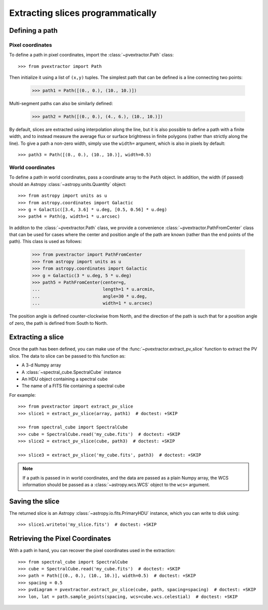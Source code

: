 Extracting slices programmatically
==================================

Defining a path
----------------

Pixel coordinates
^^^^^^^^^^^^^^^^^

To define a path in pixel coordinates, import the :class:`~pvextractor.Path`
class::

    >>> from pvextractor import Path

Then initialize it using a list of ``(x,y)`` tuples. The simplest path that
can be defined is a line connecting two points:

    >>> path1 = Path([(0., 0.), (10., 10.)])

Multi-segment paths can also be similarly defined:

    >>> path2 = Path([(0., 0.), (4., 6.), (10., 10.)])

By default, slices are extracted using interpolation along the line, but it
is also possible to define a path with a finite width, and to instead measure
the average flux or surface brightness in finite polygons (rather than
strictly along the line). To give a path a non-zero width, simply use the
``width=`` argument, which is also in pixels by default::

    >>> path3 = Path([(0., 0.), (10., 10.)], width=0.5)

World coordinates
^^^^^^^^^^^^^^^^^

To define a path in world coordinates, pass a coordinate array to the ``Path``
object.   In addition, the width (if passed) should an Astropy
:class:`~astropy.units.Quantity` object::

    >>> from astropy import units as u
    >>> from astropy.coordinates import Galactic
    >>> g = Galactic([3.4, 3.6] * u.deg, [0.5, 0.56] * u.deg)
    >>> path4 = Path(g, width=1 * u.arcsec)

In additon to the :class:`~pvextractor.Path` class, we provide a convenience
:class:`~pvextractor.PathFromCenter` class that can be used for cases where the
center and position angle of the path are known (rather than the end points of
the path). This class is used as follows:

    >>> from pvextractor import PathFromCenter
    >>> from astropy import units as u
    >>> from astropy.coordinates import Galactic
    >>> g = Galactic(3 * u.deg, 5 * u.deg)
    >>> path5 = PathFromCenter(center=g,
    ...                        length=1 * u.arcmin,
    ...                        angle=30 * u.deg,
    ...                        width=1 * u.arcsec)

The position angle is defined counter-clockwise from North, and the direction
of the path is such that for a position angle of zero, the path is defined from
South to North.

Extracting a slice
------------------

Once the path has been defined, you can make use of the
:func:`~pvextractor.extract_pv_slice` function to extract the PV slice. The
data to slice can be passed to this function as:

* A 3-d Numpy array
* A :class:`~spectral_cube.SpectralCube` instance
* An HDU object containing a spectral cube
* The name of a FITS file containing a spectral cube

For example::

    >>> from pvextractor import extract_pv_slice
    >>> slice1 = extract_pv_slice(array, path1)  # doctest: +SKIP

    >>> from spectral_cube import SpectralCube
    >>> cube = SpectralCube.read('my_cube.fits')  # doctest: +SKIP
    >>> slice2 = extract_pv_slice(cube, path3)  # doctest: +SKIP

    >>> slice3 = extract_pv_slice('my_cube.fits', path3)  # doctest: +SKIP

.. note:: If a path is passed in in world coordinates, and the data are passed
          as a plain Numpy array, the WCS information should be passed as a
          :class:`~astropy.wcs.WCS` object to the ``wcs=`` argument.

Saving the slice
----------------

The returned slice is an Astropy :class:`~astropy.io.fits.PrimaryHDU` instance,
which you can write to disk using::

    >>> slice1.writeto('my_slice.fits')  # doctest: +SKIP


Retrieving the Pixel Coordinates
--------------------------------

With a path in hand, you can recover the pixel coordinates used in the
extraction::

    >>> from spectral_cube import SpectralCube
    >>> cube = SpectralCube.read('my_cube.fits')  # doctest: +SKIP
    >>> path = Path([(0., 0.), (10., 10.)], width=0.5)  # doctest: +SKIP
    >>> spacing = 0.5
    >>> pvdiagram = pvextractor.extract_pv_slice(cube, path, spacing=spacing)  # doctest: +SKIP
    >>> lon, lat = path.sample_points(spacing, wcs=cube.wcs.celestial)  # doctest: +SKIP

